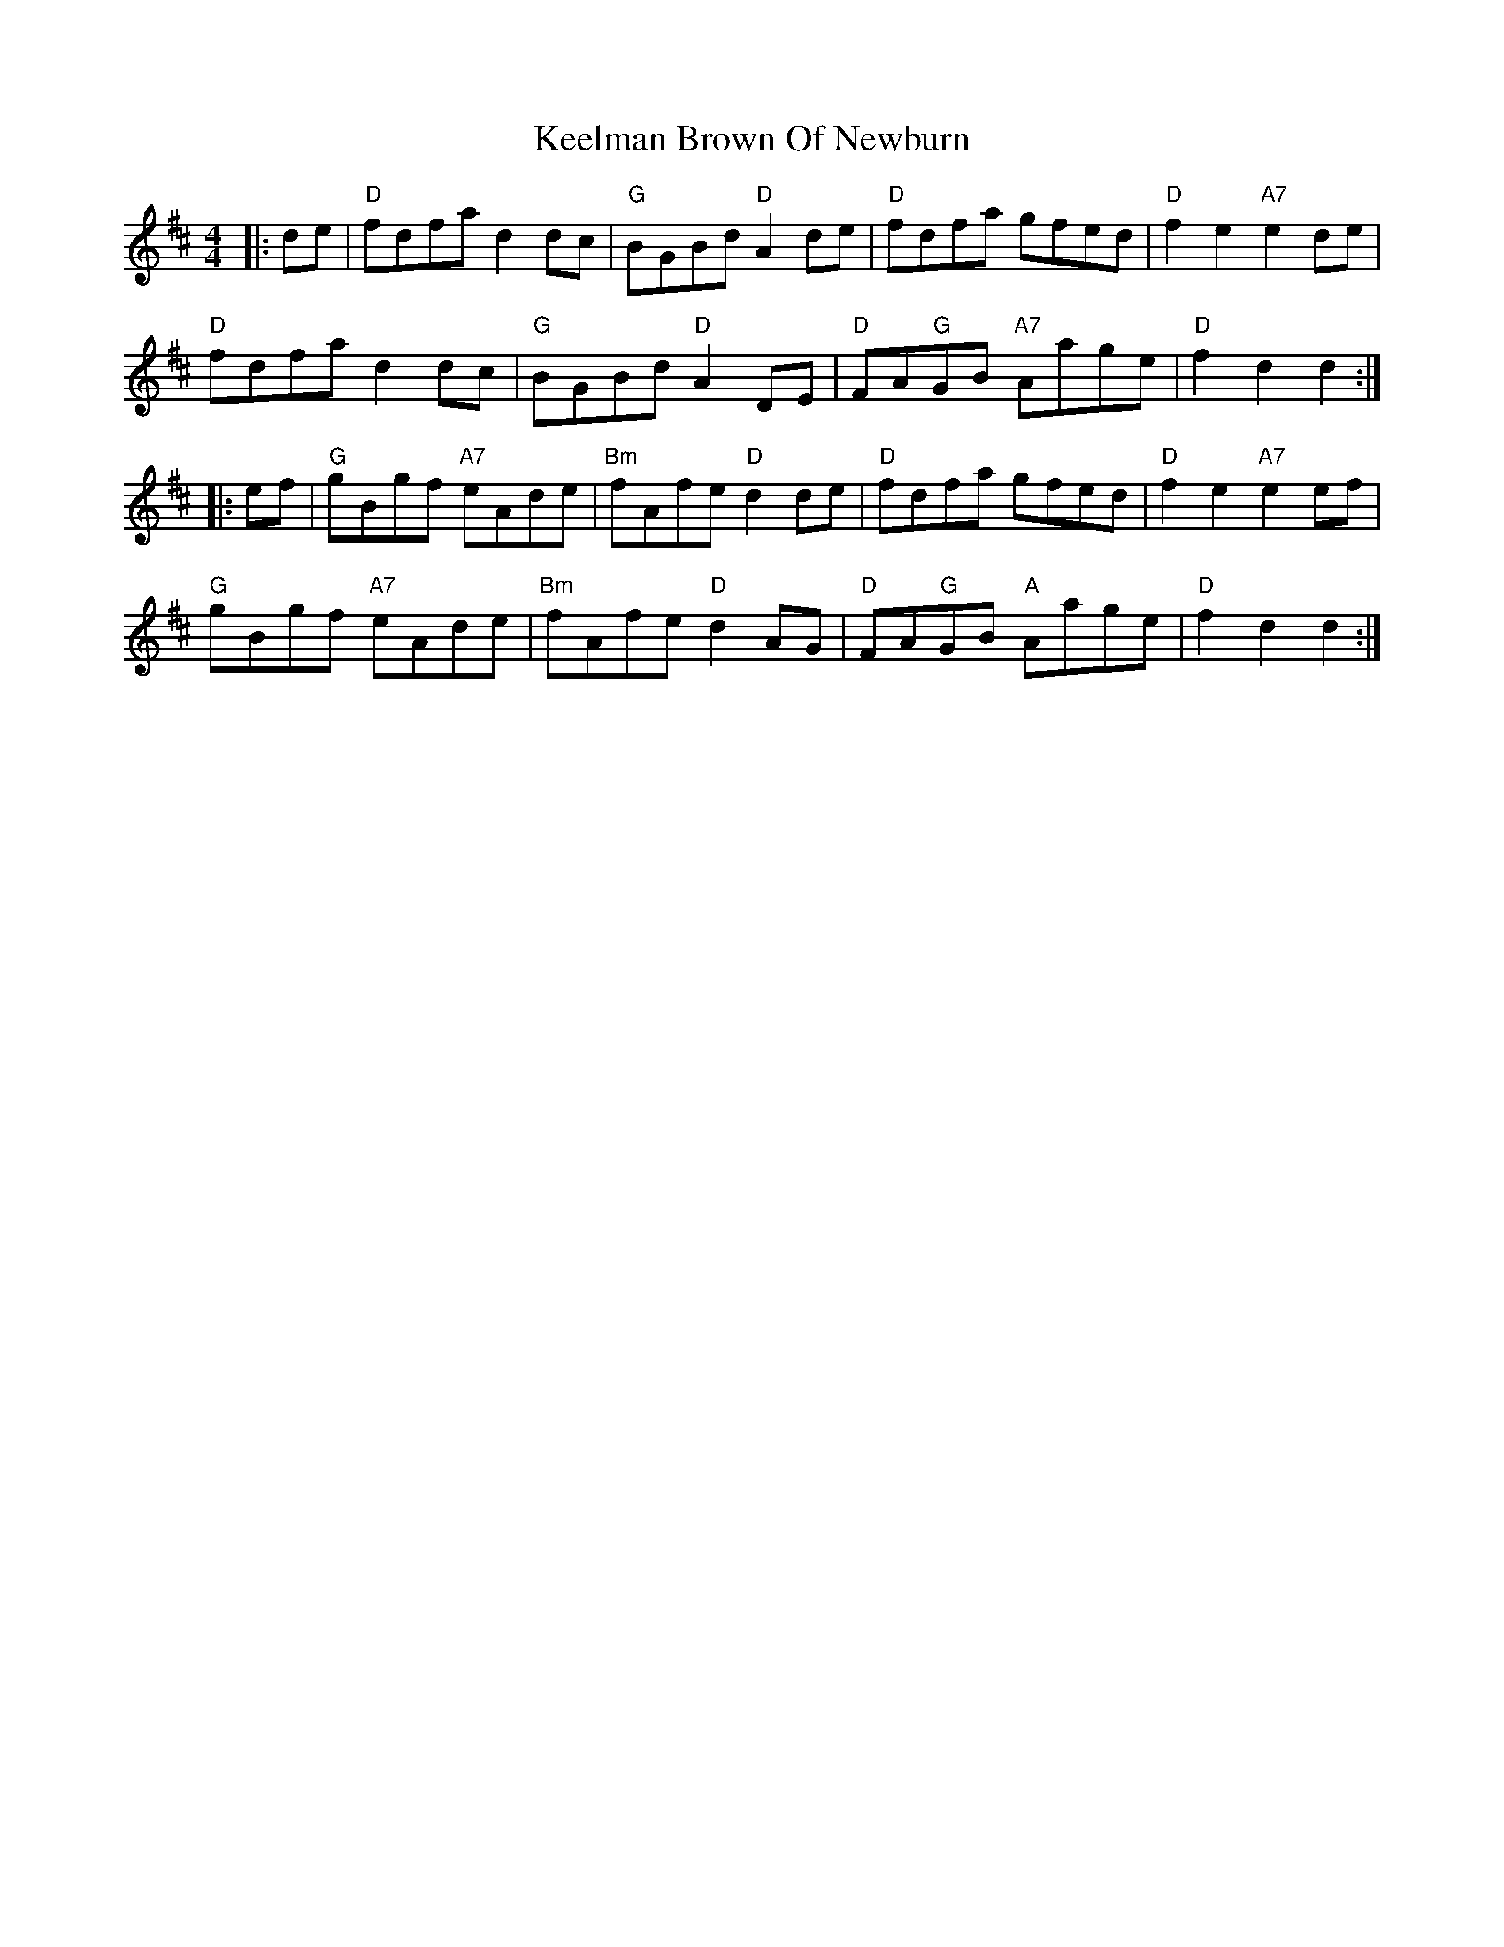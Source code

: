 X: 21245
T: Keelman Brown Of Newburn
R: barndance
M: 4/4
K: Dmajor
|:de|"D"fdfa d2dc|"G"BGBd "D"A2de|"D"fdfa gfed|"D"f2e2 "A7"e2de|
"D"fdfa d2dc|"G"BGBd "D"A2DE|"D"FA"G"GB "A7"Aage|"D"f2d2 d2:|
|:ef|"G"gBgf "A7"eAde|"Bm"fAfe "D"d2de|"D"fdfa gfed|"D"f2e2 "A7"e2ef|
"G"gBgf "A7"eAde|"Bm"fAfe "D"d2AG|"D"FA"G"GB "A"Aage|"D"f2d2 d2:|


